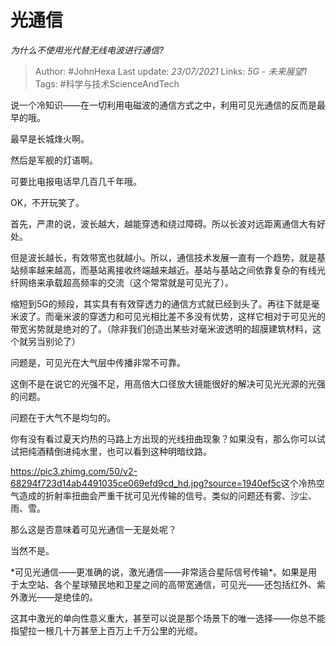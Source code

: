 * 光通信
  :PROPERTIES:
  :CUSTOM_ID: 光通信
  :END:

/为什么不使用光代替无线电波进行通信?/

#+BEGIN_QUOTE
  Author: #JohnHexa Last update: /23/07/2021/ Links: [[5G - 未来展望1]]
  Tags: #科学与技术ScienceAndTech
#+END_QUOTE

说一个冷知识------在一切利用电磁波的通信方式之中，利用可见光通信的反而是最早的哦。

最早是长城烽火啊。

然后是军舰的灯语啊。

可要比电报电话早几百几千年哦。

OK，不开玩笑了。

首先，严肃的说，波长越大，越能穿透和绕过障碍。所以长波对远距离通信大有好处。

但是波长越长，有效带宽也就越小。所以，通信技术发展一直有一个趋势，就是基站频率越来越高，而基站离接收终端越来越近。基站与基站之间依靠复杂的有线光纤网络来承载超高频率的交流（这个常常就是可见光了）。

缩短到5G的频段，其实具有有效穿透力的通信方式就已经到头了。再往下就是毫米波了。而毫米波的穿透力和可见光相比差不多没有优势，这样它相对于可见光的带宽劣势就是绝对的了。（除非我们创造出某些对毫米波透明的超膜建筑材料，这个就另当别论了）

问题是，可见光在大气层中传播非常不可靠。

这倒不是在说它的光强不足，用高倍大口径放大镜能很好的解决可见光光源的光强的问题。

问题在于大气不是均匀的。

你有没有看过夏天灼热的马路上方出现的光线扭曲现象？如果没有，那么你可以试试把纯酒精倒进纯水里，也可以看到这种明暗纹路。

[[https://pic3.zhimg.com/50/v2-68294f723d14ab4491035ce069efd9cd_hd.jpg?source=1940ef5c]]这个冷热空气造成的折射率扭曲会严重干扰可见光传输的信号。类似的问题还有雾、沙尘、雨、雪。

那么这是否意味着可见光通信一无是处呢？

当然不是。

*可见光通信------更准确的说，激光通信------非常适合星际信号传输*。如果是用于太空站、各个星球殖民地和卫星之间的高带宽通信，可见光------还包括红外、紫外激光------是绝佳的。

这其中激光的单向性意义重大，甚至可以说是那个场景下的唯一选择------你总不能指望拉一根几十万甚至上百万上千万公里的光缆。
